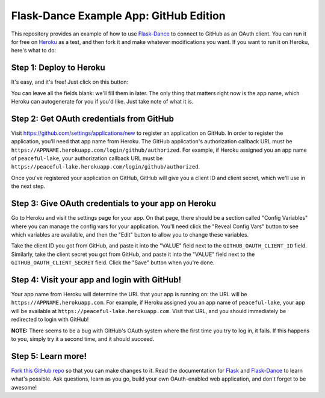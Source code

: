 Flask-Dance Example App: GitHub Edition
=======================================

This repository provides an example of how to use `Flask-Dance`_ to connect
to GitHub as an OAuth client. You can run it for free on `Heroku`_ as a test,
and then fork it and make whatever modifications you want. If you want to
run it on Heroku, here's what to do:

Step 1: Deploy to Heroku
------------------------
It's easy, and it's free! Just click on this button:

|heroku-deploy|

You can leave all the fields blank: we'll fill them in later. The only thing
that matters right now is the app name, which Heroku can autogenerate for you
if you'd like. Just take note of what it is.

Step 2: Get OAuth credentials from GitHub
-----------------------------------------
Visit https://github.com/settings/applications/new to register an
application on GitHub. In order to register the application, you'll need that
app name from Heroku. The GitHub application's authorization callback URL
must be ``https://APPNAME.herokuapp.com/login/github/authorized``. For example,
if Heroku assigned you an app name of ``peaceful-lake``, your authorization
callback URL must be
``https://peaceful-lake.herokuapp.com/login/github/authorized``.

Once you've registered your application on GitHub, GitHub will give you a
client ID and client secret, which we'll use in the next step.

Step 3: Give OAuth credentials to your app on Heroku
----------------------------------------------------
Go to Heroku and visit the settings page for your app. On that page, there
should be a section called "Config Variables" where you can manage the config
vars for your application. You'll need click the "Reveal Config Vars" button
to see which variables are available, and then the "Edit" button to allow you
to change these variables.

Take the client ID you got from GitHub, and paste it into the "VALUE" field
next to the ``GITHUB_OAUTH_CLIENT_ID`` field. Similarly, take the client secret
you got from GitHub, and paste it into the "VALUE" field next to the
``GITHUB_OAUTH_CLIENT_SECRET`` field. Click the "Save" button when you're done.

Step 4: Visit your app and login with GitHub!
---------------------------------------------
Your app name from Heroku will determine the URL that your app is running on:
the URL will be ``https://APPNAME.herokuapp.com``. For example, if Heroku
assigned you an app name of ``peaceful-lake``, your app will be available at
``https://peaceful-lake.herokuapp.com``. Visit that URL, and you should
immediately be redirected to login with GitHub!

**NOTE:** There seems to be a bug with GitHub's OAuth system where the first
time you try to log in, it fails. If this happens to you, simply try it a
second time, and it should succeed.

Step 5: Learn more!
-------------------
`Fork this GitHub repo`_ so that you can make changes to it. Read the
documentation for `Flask`_ and `Flask-Dance`_ to learn what's possible.
Ask questions, learn as you go, build your own OAuth-enabled web application,
and don't forget to be awesome!


.. _Flask: http://flask.pocoo.org/docs/
.. _Flask-Dance: http://flask-dance.readthedocs.org/
.. _Heroku: https://www.heroku.com/
.. |heroku-deploy| image:: https://www.herokucdn.com/deploy/button.png
   :target: https://heroku.com/deploy
   :alt: Deploy to Heroku
.. _Fork this GitHub repo: https://help.github.com/articles/fork-a-repo/
